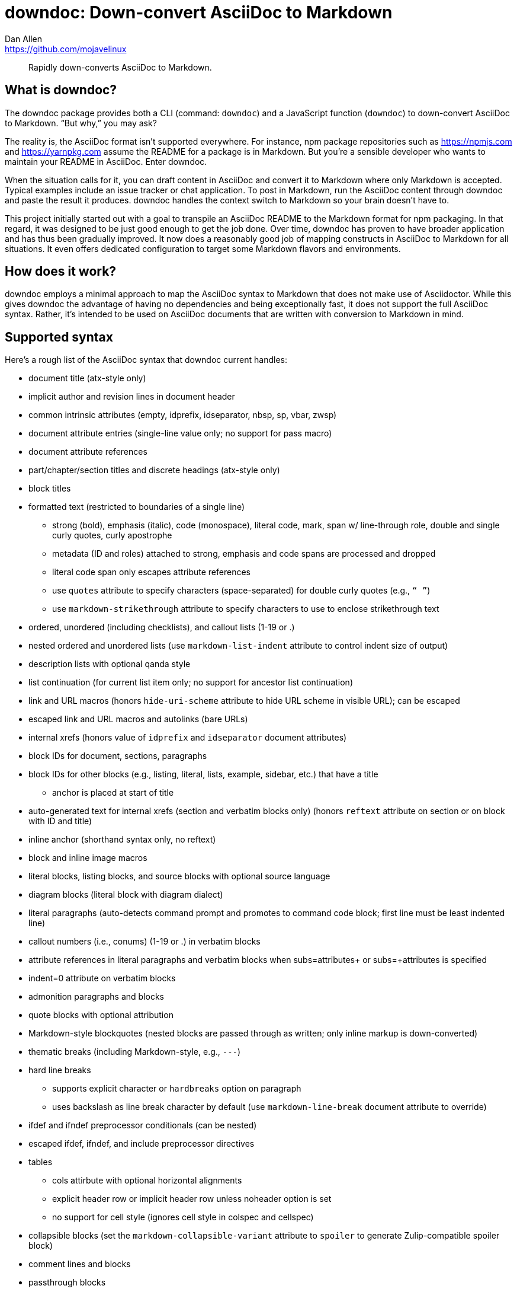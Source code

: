 = downdoc: Down-convert AsciiDoc to Markdown
Dan Allen <https://github.com/mojavelinux>
ifdef::env-github[]
:toc: preamble
:toc-title: Contents
:toclevels: 1
endif::[]

> Rapidly down-converts AsciiDoc to Markdown.

== What is downdoc?

The downdoc package provides both a CLI (command: `downdoc`) and a JavaScript function (`downdoc`) to down-convert AsciiDoc to Markdown.
"`But why,`" you may ask?

The reality is, the AsciiDoc format isn't supported everywhere.
For instance, npm package repositories such as https://npmjs.com and https://yarnpkg.com assume the README for a package is in Markdown.
But you're a sensible developer who wants to maintain your README in AsciiDoc.
Enter downdoc.

When the situation calls for it, you can draft content in AsciiDoc and convert it to Markdown where only Markdown is accepted.
Typical examples include an issue tracker or chat application.
To post in Markdown, run the AsciiDoc content through downdoc and paste the result it produces.
downdoc handles the context switch to Markdown so your brain doesn't have to.

This project initially started out with a goal to transpile an AsciiDoc README to the Markdown format for npm packaging.
In that regard, it was designed to be just good enough to get the job done.
Over time, downdoc has proven to have broader application and has thus been gradually improved.
It now does a reasonably good job of mapping constructs in AsciiDoc to Markdown for all situations.
It even offers dedicated configuration to target some Markdown flavors and environments.

== How does it work?

downdoc employs a minimal approach to map the AsciiDoc syntax to Markdown that does not make use of Asciidoctor.
While this gives downdoc the advantage of having no dependencies and being exceptionally fast, it does not support the full AsciiDoc syntax.
Rather, it's intended to be used on AsciiDoc documents that are written with conversion to Markdown in mind.

== Supported syntax

Here's a rough list of the AsciiDoc syntax that downdoc current handles:

* document title (atx-style only)
* implicit author and revision lines in document header
* common intrinsic attributes (empty, idprefix, idseparator, nbsp, sp, vbar, zwsp)
* document attribute entries (single-line value only; no support for pass macro)
* document attribute references
* part/chapter/section titles and discrete headings (atx-style only)
* block titles
* formatted text (restricted to boundaries of a single line)
** strong (bold), emphasis (italic), code (monospace), literal code, mark, span w/ line-through role, double and single curly quotes, curly apostrophe
** metadata (ID and roles) attached to strong, emphasis and code spans are processed and dropped
** literal code span only escapes attribute references
** use `quotes` attribute to specify characters (space-separated) for double curly quotes (e.g., `“ ”`)
** use `markdown-strikethrough` attribute to specify characters to use to enclose strikethrough text
* ordered, unordered (including checklists), and callout lists (1-19 or .)
* nested ordered and unordered lists (use `markdown-list-indent` attribute to control indent size of output)
* description lists with optional qanda style
* list continuation (for current list item only; no support for ancestor list continuation)
* link and URL macros (honors `hide-uri-scheme` attribute to hide URL scheme in visible URL); can be escaped
* escaped link and URL macros and autolinks (bare URLs)
* internal xrefs (honors value of `idprefix` and `idseparator` document attributes)
* block IDs for document, sections, paragraphs
* block IDs for other blocks (e.g., listing, literal, lists, example, sidebar, etc.) that have a title
** anchor is placed at start of title
* auto-generated text for internal xrefs (section and verbatim blocks only) (honors `reftext` attribute on section or on block with ID and title)
* inline anchor (shorthand syntax only, no reftext)
* block and inline image macros
* literal blocks, listing blocks, and source blocks with optional source language
* diagram blocks (literal block with diagram dialect)
* literal paragraphs (auto-detects command prompt and promotes to command code block; first line must be least indented line)
* callout numbers (i.e., conums) (1-19 or .) in verbatim blocks
* attribute references in literal paragraphs and verbatim blocks when subs=attributes+ or subs=+attributes is specified
* indent=0 attribute on verbatim blocks
* admonition paragraphs and blocks
* quote blocks with optional attribution
* Markdown-style blockquotes (nested blocks are passed through as written; only inline markup is down-converted)
* thematic breaks (including Markdown-style, e.g., `---`)
* hard line breaks
 ** supports explicit character or `hardbreaks` option on paragraph
 ** uses backslash as line break character by default (use `markdown-line-break` document attribute to override)
* ifdef and ifndef preprocessor conditionals (can be nested)
* escaped ifdef, ifndef, and include preprocessor directives
* tables
 ** cols attirbute with optional horizontal alignments
 ** explicit header row or implicit header row unless noheader option is set
 ** no support for cell style (ignores cell style in colspec and cellspec)
* collapsible blocks (set the `markdown-collapsible-variant` attribute to `spoiler` to generate Zulip-compatible spoiler block)
* comment lines and blocks
* passthrough blocks
* stem blocks (i.e., display math) (assumes latexmath notation)
* inline stem macro (no passthrough semantics)
* delimited example, open, and sidebar blocks (delimiter lines removed)

Here's the list of document attributes unique to this converter that control its behavior:

* markdown-collapsible-variant (default: `disclosure`; accepts: `disclosure` or `spoiler`)
* markdown-line-break (default: `\`; accepts any characters)
* markdown-list-indent (default: not set; accepts a positive integer)
* markdown-strikethrough (default: `~~`; accepts a mark sequence or a space-separated pair of HTML tags)
* markdown-unwrap-prose (when set, will remove newlines between lines in paragraphs; reverses ventilated prose)
* quotes (default: `<q> </q>`; accepts a space-separated pair of HTML tags or marks)

To use a backtick in a code span in Markdown, it must be enclosed in backticks then enclosed in non-backtick characters, such as spaces.
To achieve this, we recommend setting the `backtick` attribute as follows:

[,asciidoc]
----
:backtick: {sp}```{sp}
----

Then you can reference it anywhere in a code span using the `\{backtick}` attribute reference.
If you need to use a backtick outside of a code span, you may want to split it into two separate attributes.
You may need to play around a bit to get the output you want.

Currently, include directives are dropped.
However, you can first run the document through https://github.com/asciidoctor/asciidoctor-reducer[Asciidoctor Reducer] to incorporate the content from any included files.
Add the `--preserve-conditionals` option when running Asciidoctor Reducer to preserve preprocessor conditional directives in the output of this step.
If you then run downdoc on the output produced by Asciidoctor Reducer, it will convert the entire document, includes and all.

Support for additional syntax may be added in the future.

== Prerequisites

In order to use this extension, you must have Node.js 16.17.0 or higher installed on your machine.

== Install

Use the following command to install the downdoc package into your project:

[,console]
----
$ npm i downdoc
----

By default, `npm i` will install the latest stable release.
The version number for stable downdoc releases ends with `-stable` because downdoc is a reclaimed package.

Alternately, you can defer installation and invoke the CLI using the `npx` command.

== Usage

=== CLI

[,console]
----
$ npx downdoc README.adoc
----

The `downdoc` command automatically generates a Markdown file.
By default, the Markdown file has the same name as the AsciiDoc file with the file extension changed to `.md` (e.g., `README.md`).

You can instruct the command to write to a different file using the `-o` (or `--output`) option.

[,console]
----
$ npx downdoc -o out.md README.adoc
----

If the value of the `-o` option is `-`, the command will write the output to the console (i.e., stdout).

[,console]
----
$ npx downdoc -o - README.adoc
----

You can pipe from input and output by using `-` as the input path.

[,console]
----
$ cat README.adoc | npx downdoc -
----

You can pass additional runtime AsciiDoc attributes using the `-a` (or `--attribute`) option.

[,console]
----
$ npx downdoc -a hide-uri-scheme -a markdown-list-indent=4 README.adoc
----

To print a usage statement that includes a complete list of available options, pass the `-h` option.

=== API

[,js]
----
const downdoc = require('downdoc')
const fsp = require('node:fs/promises')

;(async () => {
  await fsp
    .readFile('README.adoc', 'utf8')
    .then((asciidoc) => fsp.writeFile('README.md', downdoc(asciidoc) + '\n', 'utf8'))
})()
----

The `downdoc` function accepts an object (i.e., map) of options as the second argument.

[,js]
----
downdoc(asciidoc, { attributes: { 'markdown-list-indent': 4 } })
----

Currently the only supported option in the API is `attributes`, which is an object (i.e., map) of runtime AsciiDoc attributes.

ifndef::env-npm[]
=== npm publish

The prime focus of this tool is to convert an AsciiDoc README to Markdown for npm packaging.
This switch is done by leveraging the pre and post lifecycle hooks of the `publish` task.
In the pre hook, you convert the README to Markdown and hide the AsciiDoc README.
The npm `publish` task will then discover the Markdown README and include it in the package.
In the post hook, you remove the Markdown README and restore the AsciiDoc README.

Using this technique, the published npm package ends up with a Markdown README, but the README in your repository remains in AsciiDoc.
We refer to this process as the README dance.

If that sounds complicated, no need to worry.
downdoc has you covered.
The downdoc CLI provides the helpers you need to call during these lifecycle hooks.
To use them, add the following entries to the `scripts` property in the [.path]_package.json_ at the root of your project.

[,json]
----
"postpublish": "downdoc --postpublish",
"prepublishOnly": "downdoc --prepublish",
----

Let's have a look at where these entries go when we step back and look at a complete file:

[,json]
----
{
  "name": "my-package",
  "version": "1.0.0",
  "scripts": {
    "postpublish": "downdoc --postpublish",
    "prepublishOnly": "downdoc --prepublish",
    "test": "mocha"
  }
}
----

If you don't want to declare a dependency on the downdoc package in your project, prepend the call to `downdoc` with `npx -y`:

[,json]
----
"postpublish": "npx -y downdoc --postpublish",
"prepublishOnly": "npx -y downdoc --prepublish",
----

When an AsciiDoc file is converted using the `--prepublish` CLI option, both the `env=npm` and `env-npm` document attributes are set.
This allows you to show or hide content in the README that is displayed in the npm package registry.

You can find an example of downdoc used for this purpose in the downdoc project itself.

=== Create executables

Thus far, we've assumed that you're running downdoc using Node.js installed on your system.
However, downdoc is one of those tools you might want to use in any environment.
In that case, what you want is an executable that doesn't require Node.js to be installed.
That's where pkg comes in.

Using https://github.com/vercel/pkg[pkg], you can bundle Node.js and downdoc into a single executable (i.e., a precompiled binary) per system (OS and architecture).
To do so, clone this project and run the following command:

 $ npx pkg -t node18-linux,node18-macos,node18-win .

This command will produce `downdoc-linux`, `downdoc-macos`, and `downdoc-win.exe`.
You can transfer any one of these executables to a suitable system and run it without having to install Node.js.
For example:

 $ ./downdoc-linux README.adoc

The binary includes the package metadata and source code of this project in raw form.
Run `npx pkg -h` or read the https://github.com/vercel/pkg[pkg README] to learn more about how it works.
endif::[]

== Copyright and License

Copyright (C) 2022-present Dan Allen (OpenDevise Inc.) and the individual contributors to this project.

Use of this software is granted under the terms of the MIT License.
